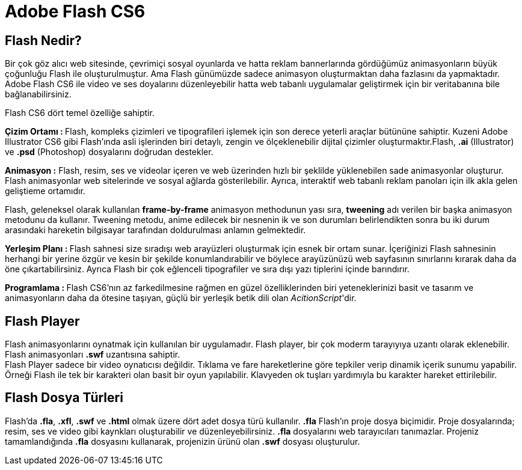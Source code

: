 = Adobe Flash CS6

== Flash Nedir?
Bir çok göz alıcı web sitesinde, çevrimiçi sosyal oyunlarda ve hatta reklam bannerlarında gördüğümüz 
animasyonların büyük çoğunluğu Flash ile oluşturulmuştur. Ama Flash günümüzde sadece animasyon oluşturmaktan 
daha fazlasını da yapmaktadır. Adobe Flash CS6 ile video ve ses doyalarını düzenleyebilir hatta web tabanlı
uygulamalar geliştirmek için bir veritabanına bile bağlanabilirsiniz.

Flash CS6 dört temel özelliğe sahiptir.

**Çizim Ortamı : ** Flash, kompleks çizimleri ve tipografileri işlemek için son derece yeterli araçlar 
bütününe sahiptir. Kuzeni Adobe Illustrator CS6 gibi Flash'ında asli işlerinden biri detaylı, zengin ve 
ölçeklenebilir dijital çizimler oluşturmaktır.Flash, *.ai* (Illustrator) ve *.psd* (Photoshop) 
dosyalarını doğrudan destekler.

**Animasyon :** Flash, resim, ses ve videolar içeren ve web üzerinden hızlı bir şeklilde yüklenebilen sade 
animasyonlar oluşturur. Flash animasyonlar web sitelerinde ve sosyal ağlarda gösterilebilir. Ayrıca, interaktif 
web tabanlı reklam panoları için ilk akla gelen geliştieme ortamıdır.

Flash, geleneksel olarak kullanılan *frame-by-frame* animasyon methodunun yası sıra, *tweening* 
adı verilen bir başka animasyon metodunu da kullanır. Tweening metodu, anime edilecek bir nesnenin ik ve son
durumları belirlendikten sonra bu iki durum arasındaki hareketin bilgisayar tarafından doldurulması anlamın gelmektedir.

**Yerleşim Planı : ** Flash sahnesi size sıradışı web arayüzleri oluşturmak için esnek bir ortam sunar. İçeriğinizi 
Flash sahnesinin herhangi bir yerine özgür ve kesin bir şekilde konumlandırabilir ve böylece arayüzünüzü web sayfasının 
sınırlarını kırarak daha da öne çıkartabilirsiniz. Ayrıca Flash bir çok eğlenceli tipografiler ve sıra dışı yazı tiplerini 
içinde barındırır.

**Programlama : ** Flash CS6'nın az farkedilmesine rağmen en güzel özelliklerinden biri yeteneklerinizi 
basit ve tasarım ve animasyonların daha da ötesine taşıyan, güçlü bir yerleşik betik dili olan __AcitionScript__'dir.

== Flash Player
Flash animasyonlarını oynatmak için kullanılan bir uygulamadır. Flash player, bir çok moderm tarayıyıya uzantı olarak 
eklenebilir. Flash animasyonları *.swf* uzantısına sahiptir. +
Flash Player sadece bir video oynatıcısı değildir. Tıklama ve fare hareketlerine göre tepkiler verip dinamik içerik sunumu yapabilir.
Örneği Flash ile tek bir karakteri olan basit bir oyun yapılabilir. Klavyeden ok tuşları yardımıyla bu karakter hareket ettirilebilir.


== Flash Dosya Türleri
Flash'da *.fla*, *.xfl*, *.swf* ve *.html* olmak üzere dört adet dosya türü kullanılır. *.fla* Flash'ın proje dosya biçimidir. 
Proje dosyalarında; resim, ses ve video gibi kaynkları oluşturabilir ve düzenleyebilirsiniz. *.fla* dosyalarını web tarayıcıları tanımazlar. 
Projeniz tamamlandığında *.fla* dosyasını kullanarak, projenizin ürünü olan *.swf* dosyası oluşturulur.
